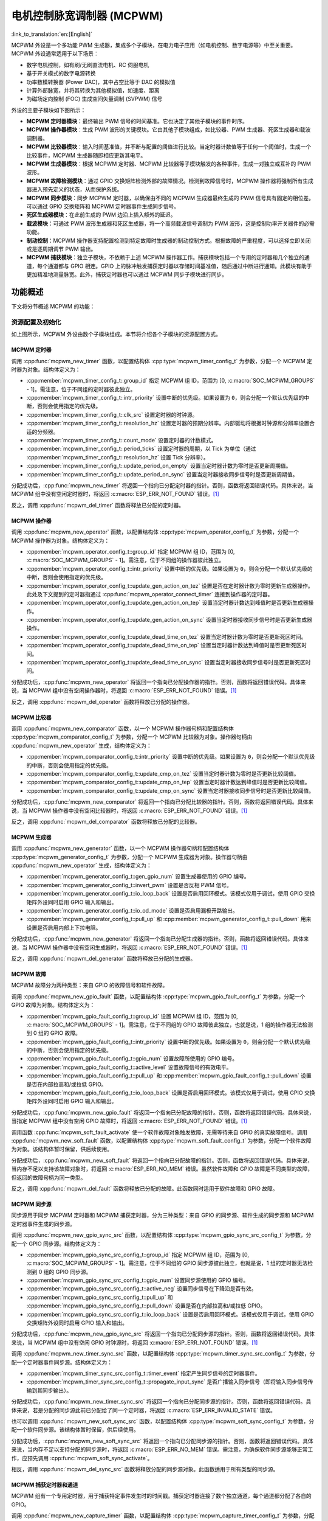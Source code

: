 电机控制脉宽调制器 (MCPWM)
===========================================

:link_to_translation:`en:[English]`


MCPWM 外设是一个多功能 PWM 生成器，集成多个子模块，在电力电子应用（如电机控制、数字电源等）中至关重要。MCPWM 外设通常适用于以下场景：

- 数字电机控制，如有刷/无刷直流电机、RC 伺服电机
- 基于开关模式的数字电源转换
- 功率数模转换器 (Power DAC)，其中占空比等于 DAC 的模拟值
- 计算外部脉宽，并将其转换为其他模拟值，如速度、距离
- 为磁场定向控制 (FOC) 生成空间矢量调制 (SVPWM) 信号

外设的主要子模块如下图所示：

.. blockdiag:: /../_static/diagrams/mcpwm/mcpwm_overview.diag
    :caption: MCPWM 概述
    :align: center

- **MCPWM 定时器模块**：最终输出 PWM 信号的时间基准。它也决定了其他子模块的事件时序。
- **MCPWM 操作器模块**：生成 PWM 波形的关键模块。它由其他子模块组成，如比较器、PWM 生成器、死区生成器和载波调制器。
- **MCPWM 比较器模块**：输入时间基准值，并不断与配置的阈值进行比较。当定时器计数值等于任何一个阈值时，生成一个比较事件，MCPWM 生成器随即相应更新其电平。
- **MCPWM 生成器模块**：根据 MCPWM 定时器、MCPWM 比较器等子模块触发的各种事件，生成一对独立或互补的 PWM 波形。
- **MCPWM 故障检测模块**：通过 GPIO 交换矩阵检测外部的故障情况。检测到故障信号时，MCPWM 操作器将强制所有生成器进入预先定义的状态，从而保护系统。
- **MCPWM 同步模块**：同步 MCPWM 定时器，以确保由不同的 MCPWM 生成器最终生成的 PWM 信号具有固定的相位差。可以通过 GPIO 交换矩阵和 MCPWM 定时器事件生成同步信号。
- **死区生成器模块**：在此前生成的 PWM 边沿上插入额外的延迟。
- **载波模块**：可通过 PWM 波形生成器和死区生成器，将一个高频载波信号调制为 PWM 波形，这是控制功率开关器件的必需功能。
- **制动控制**：MCPWM 操作器支持配置检测到特定故障时生成器的制动控制方式。根据故障的严重程度，可以选择立即关闭或是逐周期调节 PWM 输出。
- **MCPWM 捕获模块**：独立子模块，不依赖于上述 MCPWM 操作器工作。捕获模块包括一个专用的定时器和几个独立的通道，每个通道都与 GPIO 相连。GPIO 上的脉冲触发捕获定时器以存储时间基准值，随后通过中断进行通知。此模块有助于更加精准地测量脉宽。此外，捕获定时器也可以通过 MCPWM 同步子模块进行同步。

功能概述
-------------------

下文将分节概述 MCPWM 的功能：

.. list::

    - :ref:`mcpwm-resource-allocation-and-initialization` - 介绍各类 MCPWM 模块的分配，如定时器、操作器、比较器、生成器等。随后介绍的 IO 设置和控制功能也将围绕这些模块进行。
    - :ref:`mcpwm-timer-operations-and-events` - 介绍 MCPWM 定时器支持的控制功能和事件回调。
    - :ref:`mcpwm-comparator-operations-and-events` - 介绍 MCPWM 比较器支持的控制功能和事件回调。
    - :ref:`mcpwm-generator-actions-on-events` - 介绍如何针对 MCPWM 定时器和比较器生成的特定事件，设置 MCPWM 生成器的相应执行操作。
    - :ref:`mcpwm-classical-pwm-waveforms-and-generator-configurations` - 介绍一些经典 PWM 波形的生成器配置。
    - :ref:`mcpwm-dead-time` - 介绍如何设置 MCPWM 生成器的死区时间。
    - :ref:`mcpwm-classical-pwm-waveforms-and-dead-time-configurations` - 介绍一些经典 PWM 波形的死区配置。
    - :ref:`mcpwm-carrier-modulation` - 介绍如何在最终输出的 PWM 波形上调制高频载波。
    - :ref:`mcpwm-faults-and-brake-actions` - 介绍如何为 MCPWM 操作器配置特定故障事件下的制动操作。
    - :ref:`mcpwm-generator-force-actions` - 介绍如何强制异步控制生成器的输出水平。
    - :ref:`mcpwm-synchronization` - 介绍如何同步 MCPWM 定时器，并确保生成的最终输出 PWM 信号具有固定的相位差。
    - :ref:`mcpwm-capture` - 介绍如何使用 MCPWM 捕获模块测量信号脉宽。
    :SOC_MCPWM_SUPPORT_ETM: - :ref:`mcpwm-etm-event-and-task` - MCPWM 提供了哪些事件和任务可以连接到 ETM 通道上。
    - :ref:`mcpwm-power-management` - 介绍不同的时钟源对功耗的影响。
    - :ref:`mcpwm-iram-safe` - 介绍如何协调 RMT 中断与禁用缓存。
    - :ref:`mcpwm-thread-safety` - 列出了由驱动程序认证为线程安全的 API。
    - :ref:`mcpwm-kconfig-options` - 列出了针对驱动的数个 Kconfig 支持选项。

.. _mcpwm-resource-allocation-and-initialization:

资源配置及初始化
^^^^^^^^^^^^^^^^^^^^^^^^^^^^^^^^^^^^^^

如上图所示，MCPWM 外设由数个子模块组成。本节将介绍各个子模块的资源配置方式。

MCPWM 定时器
~~~~~~~~~~~~~~~

调用 :cpp:func:`mcpwm_new_timer` 函数，以配置结构体 :cpp:type:`mcpwm_timer_config_t` 为参数，分配一个 MCPWM 定时器为对象。结构体定义为：

- :cpp:member:`mcpwm_timer_config_t::group_id` 指定 MCPWM 组 ID，范围为 [0, :c:macro:`SOC_MCPWM_GROUPS` - 1]。需注意，位于不同组的定时器彼此独立。
- :cpp:member:`mcpwm_timer_config_t::intr_priority` 设置中断的优先级。如果设置为 ``0``，则会分配一个默认优先级的中断，否则会使用指定的优先级。
- :cpp:member:`mcpwm_timer_config_t::clk_src` 设置定时器的时钟源。
- :cpp:member:`mcpwm_timer_config_t::resolution_hz` 设置定时器的预期分辨率。内部驱动将根据时钟源和分辨率设置合适的分频器。
- :cpp:member:`mcpwm_timer_config_t::count_mode` 设置定时器的计数模式。
- :cpp:member:`mcpwm_timer_config_t::period_ticks` 设置定时器的周期，以 Tick 为单位（通过 :cpp:member:`mcpwm_timer_config_t::resolution_hz` 设置 Tick 分辨率）。
- :cpp:member:`mcpwm_timer_config_t::update_period_on_empty` 设置当定时器计数为零时是否更新周期值。
- :cpp:member:`mcpwm_timer_config_t::update_period_on_sync` 设置当定时器接收同步信号时是否更新周期值。

分配成功后，:cpp:func:`mcpwm_new_timer` 将返回一个指向已分配定时器的指针。否则，函数将返回错误代码。具体来说，当 MCPWM 组中没有空闲定时器时，将返回 :c:macro:`ESP_ERR_NOT_FOUND` 错误。[1]_

反之，调用 :cpp:func:`mcpwm_del_timer` 函数将释放已分配的定时器。

MCPWM 操作器
~~~~~~~~~~~~~~~

调用 :cpp:func:`mcpwm_new_operator` 函数，以配置结构体 :cpp:type:`mcpwm_operator_config_t` 为参数，分配一个 MCPWM 操作器为对象。结构体定义为：

- :cpp:member:`mcpwm_operator_config_t::group_id` 指定 MCPWM 组 ID，范围为 [0, :c:macro:`SOC_MCPWM_GROUPS` - 1]。需注意，位于不同组的操作器彼此独立。
- :cpp:member:`mcpwm_operator_config_t::intr_priority` 设置中断的优先级。如果设置为 ``0``，则会分配一个默认优先级的中断，否则会使用指定的优先级。
- :cpp:member:`mcpwm_operator_config_t::update_gen_action_on_tez` 设置是否在定时器计数为零时更新生成器操作。此处及下文提到的定时器指通过 :cpp:func:`mcpwm_operator_connect_timer` 连接到操作器的定时器。
- :cpp:member:`mcpwm_operator_config_t::update_gen_action_on_tep` 设置当定时器计数达到峰值时是否更新生成器操作。
- :cpp:member:`mcpwm_operator_config_t::update_gen_action_on_sync` 设置当定时器接收同步信号时是否更新生成器操作。
- :cpp:member:`mcpwm_operator_config_t::update_dead_time_on_tez` 设置当定时器计数为零时是否更新死区时间。
- :cpp:member:`mcpwm_operator_config_t::update_dead_time_on_tep` 设置当定时器计数达到峰值时是否更新死区时间。
- :cpp:member:`mcpwm_operator_config_t::update_dead_time_on_sync` 设置当定时器接收同步信号时是否更新死区时间。

分配成功后，:cpp:func:`mcpwm_new_operator` 将返回一个指向已分配操作器的指针。否则，函数将返回错误代码。具体来说，当 MCPWM 组中没有空闲操作器时，将返回 :c:macro:`ESP_ERR_NOT_FOUND` 错误。[1]_

反之，调用 :cpp:func:`mcpwm_del_operator` 函数将释放已分配的操作器。

MCPWM 比较器
~~~~~~~~~~~~~~~~~

调用 :cpp:func:`mcpwm_new_comparator` 函数，以一个 MCPWM 操作器句柄和配置结构体 :cpp:type:`mcpwm_comparator_config_t` 为参数，分配一个 MCPWM 比较器为对象。操作器句柄由 :cpp:func:`mcpwm_new_operator` 生成，结构体定义为：

- :cpp:member:`mcpwm_comparator_config_t::intr_priority` 设置中断的优先级。如果设置为 ``0``，则会分配一个默认优先级的中断，否则会使用指定的优先级。
- :cpp:member:`mcpwm_comparator_config_t::update_cmp_on_tez` 设置当定时器计数为零时是否更新比较阈值。
- :cpp:member:`mcpwm_comparator_config_t::update_cmp_on_tep` 设置当定时器计数达到峰值时是否更新比较阈值。
- :cpp:member:`mcpwm_comparator_config_t::update_cmp_on_sync` 设置当定时器接收同步信号时是否更新比较阈值。

分配成功后，:cpp:func:`mcpwm_new_comparator` 将返回一个指向已分配比较器的指针。否则，函数将返回错误代码。具体来说，当 MCPWM 操作器中没有空闲比较器时，将返回 :c:macro:`ESP_ERR_NOT_FOUND` 错误。[1]_

反之，调用 :cpp:func:`mcpwm_del_comparator` 函数将释放已分配的比较器。

.. only:: SOC_MCPWM_SUPPORT_EVENT_COMPARATOR

    MCPWM 中还有另外一种比较器 —— “事件比较器”，它不能直接控制 PWM 的输出，只能用来产生 EMT 子系统中使用到的事件。事件比较器能够设置的阈值也是可配的。调用 :cpp:func:`mcpwm_new_event_comparator` 函数可以申请一个事件比较器，该函数返回的句柄类型和 :cpp:func:`mcpwm_new_comparator` 函数一样，但是需要的配置结构体是不同的。事件比较器的配置位于 :cpp:type:`mcpwm_event_comparator_config_t`。更多相关内容请参阅 :ref:`mcpwm-etm-event-and-task`。

MCPWM 生成器
~~~~~~~~~~~~~~~~

调用 :cpp:func:`mcpwm_new_generator` 函数，以一个 MCPWM 操作器句柄和配置结构体 :cpp:type:`mcpwm_generator_config_t` 为参数，分配一个 MCPWM 生成器为对象。操作器句柄由 :cpp:func:`mcpwm_new_operator` 生成，结构体定义为：

- :cpp:member:`mcpwm_generator_config_t::gen_gpio_num` 设置生成器使用的 GPIO 编号。
- :cpp:member:`mcpwm_generator_config_t::invert_pwm` 设置是否反相 PWM 信号。
- :cpp:member:`mcpwm_generator_config_t::io_loop_back` 设置是否启用回环模式。该模式仅用于调试，使用 GPIO 交换矩阵外设同时启用 GPIO 输入和输出。
- :cpp:member:`mcpwm_generator_config_t::io_od_mode` 设置是否启用漏极开路输出。
- :cpp:member:`mcpwm_generator_config_t::pull_up` 和 :cpp:member:`mcpwm_generator_config_t::pull_down` 用来设置是否启用内部上下拉电阻。

分配成功后，:cpp:func:`mcpwm_new_generator` 将返回一个指向已分配生成器的指针。否则，函数将返回错误代码。具体来说，当 MCPWM 操作器中没有空闲生成器时，将返回 :c:macro:`ESP_ERR_NOT_FOUND` 错误。[1]_

反之，调用 :cpp:func:`mcpwm_del_generator` 函数将释放已分配的生成器。

MCPWM 故障
~~~~~~~~~~~~

MCPWM 故障分为两种类型：来自 GPIO 的故障信号和软件故障。

调用 :cpp:func:`mcpwm_new_gpio_fault` 函数，以配置结构体 :cpp:type:`mcpwm_gpio_fault_config_t` 为参数，分配一个 GPIO 故障为对象。结构体定义为：

- :cpp:member:`mcpwm_gpio_fault_config_t::group_id` 设置 MCPWM 组 ID，范围为 [0, :c:macro:`SOC_MCPWM_GROUPS` - 1]。需注意，位于不同组的 GPIO 故障彼此独立，也就是说，1 组的操作器无法检测到 0 组的 GPIO 故障。
- :cpp:member:`mcpwm_gpio_fault_config_t::intr_priority` 设置中断的优先级。如果设置为 ``0``，则会分配一个默认优先级的中断，否则会使用指定的优先级。
- :cpp:member:`mcpwm_gpio_fault_config_t::gpio_num` 设置故障所使用的 GPIO 编号。
- :cpp:member:`mcpwm_gpio_fault_config_t::active_level` 设置故障信号的有效电平。
- :cpp:member:`mcpwm_gpio_fault_config_t::pull_up` 和 :cpp:member:`mcpwm_gpio_fault_config_t::pull_down` 设置是否在内部拉高和/或拉低 GPIO。
- :cpp:member:`mcpwm_gpio_fault_config_t::io_loop_back` 设置是否启用回环模式。该模式仅用于调试，使用 GPIO 交换矩阵外设同时启用 GPIO 输入和输出。

分配成功后，:cpp:func:`mcpwm_new_gpio_fault` 将返回一个指向已分配故障的指针。否则，函数将返回错误代码。具体来说，当指定 MCPWM 组中没有空闲 GPIO 故障时，将返回 :c:macro:`ESP_ERR_NOT_FOUND` 错误。[1]_

调用函数 :cpp:func:`mcpwm_soft_fault_activate` 使一个软件故障对象触发故障，无需等待来自 GPIO 的真实故障信号。调用 :cpp:func:`mcpwm_new_soft_fault` 函数，以配置结构体 :cpp:type:`mcpwm_soft_fault_config_t` 为参数，分配一个软件故障为对象。该结构体暂时保留，供后续使用。

分配成功后，:cpp:func:`mcpwm_new_soft_fault` 将返回一个指向已分配故障的指针。否则，函数将返回错误代码。具体来说，当内存不足以支持该故障对象时，将返回 :c:macro:`ESP_ERR_NO_MEM` 错误。虽然软件故障和 GPIO 故障是不同类型的故障，但返回的故障句柄为同一类型。

反之，调用 :cpp:func:`mcpwm_del_fault` 函数将释放已分配的故障。此函数同时适用于软件故障和 GPIO 故障。

MCPWM 同步源
~~~~~~~~~~~~~~~~~~

同步源用于同步 MCPWM 定时器和 MCPWM 捕获定时器，分为三种类型：来自 GPIO 的同步源、软件生成的同步源和 MCPWM 定时器事件生成的同步源。

调用 :cpp:func:`mcpwm_new_gpio_sync_src` 函数，以配置结构体 :cpp:type:`mcpwm_gpio_sync_src_config_t` 为参数，分配一个 GPIO 同步源。结构体定义为：

- :cpp:member:`mcpwm_gpio_sync_src_config_t::group_id` 指定 MCPWM 组 ID，范围为 [0, :c:macro:`SOC_MCPWM_GROUPS` - 1]。需注意，位于不同组的 GPIO 同步源彼此独立，也就是说，1 组的定时器无法检测到 0 组的 GPIO 同步源。
- :cpp:member:`mcpwm_gpio_sync_src_config_t::gpio_num` 设置同步源使用的 GPIO 编号。
- :cpp:member:`mcpwm_gpio_sync_src_config_t::active_neg` 设置同步信号在下降沿是否有效。
- :cpp:member:`mcpwm_gpio_sync_src_config_t::pull_up` 和 :cpp:member:`mcpwm_gpio_sync_src_config_t::pull_down` 设置是否在内部拉高和/或拉低 GPIO。
- :cpp:member:`mcpwm_gpio_sync_src_config_t::io_loop_back` 设置是否启用回环模式。该模式仅用于调试，使用 GPIO 交换矩阵外设同时启用 GPIO 输入和输出。

分配成功后，:cpp:func:`mcpwm_new_gpio_sync_src` 将返回一个指向已分配同步源的指针。否则，函数将返回错误代码。具体来说，当 MCPWM 组中没有空闲 GPIO 时钟源时，将返回 :c:macro:`ESP_ERR_NOT_FOUND` 错误。[1]_

调用 :cpp:func:`mcpwm_new_timer_sync_src` 函数，以配置结构体 :cpp:type:`mcpwm_timer_sync_src_config_t` 为参数，分配一个定时器事件同步源。结构体定义为：

- :cpp:member:`mcpwm_timer_sync_src_config_t::timer_event` 指定产生同步信号的定时器事件。
- :cpp:member:`mcpwm_timer_sync_src_config_t::propagate_input_sync` 是否广播输入同步信号（即将输入同步信号传输到其同步输出）。

分配成功后，:cpp:func:`mcpwm_new_timer_sync_src` 将返回一个指向已分配同步源的指针。否则，函数将返回错误代码。具体来说，若是分配的同步源此前已分配给了同一个定时器，将返回 :c:macro:`ESP_ERR_INVALID_STATE` 错误。

也可以调用 :cpp:func:`mcpwm_new_soft_sync_src` 函数，以配置结构体 :cpp:type:`mcpwm_soft_sync_config_t` 为参数，分配一个软件同步源。该结构体暂时保留，供后续使用。

分配成功后，:cpp:func:`mcpwm_new_soft_sync_src` 将返回一个指向已分配同步源的指针。否则，函数将返回错误代码。具体来说，当内存不足以支持分配的同步源时，将返回 :c:macro:`ESP_ERR_NO_MEM` 错误。需注意，为确保软件同步源能够正常工作，应预先调用 :cpp:func:`mcpwm_soft_sync_activate`。

相反，调用 :cpp:func:`mcpwm_del_sync_src` 函数将释放分配的同步源对象。此函数适用于所有类型的同步源。

MCPWM 捕获定时器和通道
~~~~~~~~~~~~~~~~~~~~~~~~~~~~~~~~

MCPWM 组有一个专用定时器，用于捕获特定事件发生时的时间戳。捕获定时器连接了数个独立通道，每个通道都分配了各自的 GPIO。

调用 :cpp:func:`mcpwm_new_capture_timer` 函数，以配置结构体 :cpp:type:`mcpwm_capture_timer_config_t` 为参数，分配一个捕获定时器。结构体定义为：

- :cpp:member:`mcpwm_capture_timer_config_t::group_id` 设置 MCPWM 组 ID，范围为 [0, :c:macro:`SOC_MCPWM_GROUPS` - 1]。
- :cpp:member:`mcpwm_capture_timer_config_t::clk_src` 设置捕获定时器的时钟源。
- :cpp:member:`mcpwm_capture_timer_config_t::resolution_hz` 设置捕获定时器的预期分辨率。内部驱动将根据时钟源和分辨率设置合适的分频器。设置为 ``0`` 时，驱动会自己选取一个适当的分辨率，后续你可以通过 :cpp:func:`mcpwm_capture_timer_get_resolution` 查看当前定时器的分辨率。

.. only:: not SOC_MCPWM_CAPTURE_CLK_FROM_GROUP

    .. note::

        在 {IDF_TARGET_NAME} 中，:cpp:member:`mcpwm_capture_timer_config_t::resolution_hz` 参数无效，捕获定时器的分辨率始终等于 :cpp:enumerator:`MCPWM_CAPTURE_CLK_SRC_APB`。

分配成功后，:cpp:func:`mcpwm_new_capture_timer` 将返回一个指向已分配捕获定时器的指针。否则，函数将返回错误代码。具体来说，当 MCPWM 组中没有空闲捕获定时器时，将返回 :c:macro:`ESP_ERR_NOT_FOUND` 错误。[1]_

接下来，可以调用 :cpp:func:`mcpwm_new_capture_channel` 函数，以一个捕获定时器句柄和配置结构体 :cpp:type:`mcpwm_capture_channel_config_t` 为参数，分配一个捕获通道。结构体定义为：

- :cpp:member:`mcpwm_capture_channel_config_t::intr_priority` 设置中断的优先级。如果设置为 ``0``，则会分配一个默认优先级的中断，否则会使用指定的优先级。
- :cpp:member:`mcpwm_capture_channel_config_t::gpio_num` 设置捕获通道使用的 GPIO 编号。
- :cpp:member:`mcpwm_capture_channel_config_t::prescale` 设置输入信号的预分频器。
- :cpp:member:`mcpwm_capture_channel_config_t::pos_edge` 和 :cpp:member:`mcpwm_capture_channel_config_t::neg_edge` 设置是否在输入信号的上升沿和/或下降沿捕获时间戳。
- :cpp:member:`mcpwm_capture_channel_config_t::pull_up` 和 :cpp:member:`mcpwm_capture_channel_config_t::pull_down` 设置是否在内部拉高和/或拉低 GPIO。
- :cpp:member:`mcpwm_capture_channel_config_t::invert_cap_signal` 设置是否取反捕获信号。
- :cpp:member:`mcpwm_capture_channel_config_t::io_loop_back` 设置是否启用回环模式。该模式仅用于调试，使用 GPIO 交换矩阵外设同时启用 GPIO 输入和输出。

分配成功后，:cpp:func:`mcpwm_new_capture_channel` 将返回一个指向已分配捕获通道的指针。否则，函数将返回错误代码。具体来说，当捕获定时器中没有空闲捕获通道时，将返回 :c:macro:`ESP_ERR_NOT_FOUND` 错误。

反之，调用 :cpp:func:`mcpwm_del_capture_channel` 和 :cpp:func:`mcpwm_del_capture_timer` 将释放已分配的捕获通道和定时器。

MCPWM 中断优先级
~~~~~~~~~~~~~~~~~~~~~~~~

MCPWM 允许为 定时器、操作器、比较器、故障以及捕获事件分别配置中断，中断优先级由各自的 ``config_t::intr_priority`` 决定。且同一个 MCPWM 组中的事件共享同一个中断源。注册多个中断事件时，中断优先级需要保持一致。

.. note::

    MCPWM 组注册多个中断事件时，驱动将以第一个事件的中断优先级作为 MCPWM 组的中断优先级。


.. _mcpwm-timer-operations-and-events:

定时器操作和事件
^^^^^^^^^^^^^^^^^^^^^^^^^^^

注册定时器事件回调
~~~~~~~~~~~~~~~~~~~~~~~~

MCPWM 定时器运行时会生成不同的事件。若有函数需在特定事件发生时调用，则应预先调用 :cpp:func:`mcpwm_timer_register_event_callbacks`，将所需函数挂载至中断服务程序 (ISR) 中。驱动中定时器回调函数原型声明为 :cpp:type:`mcpwm_timer_event_cb_t`，其所支持的事件回调类型则列在 :cpp:type:`mcpwm_timer_event_callbacks_t` 中：

- :cpp:member:`mcpwm_timer_event_callbacks_t::on_full` 设置定时器计数达到峰值时的回调函数。
- :cpp:member:`mcpwm_timer_event_callbacks_t::on_empty` 设置定时器计数为零时的回调函数。
- :cpp:member:`mcpwm_timer_event_callbacks_t::on_stop` 设置定时器停止时的回调函数。

由于上述回调函数是在 ISR 中调用的，因此，这些函数 **不应** 涉及 block 操作。可以检查调用 API 的后缀，确保在函数中只调用了后缀为 ``ISR`` 的 FreeRTOS API。

函数 :cpp:func:`mcpwm_timer_register_event_callbacks` 中的 ``user_data`` 参数用于保存用户上下文，将直接传递至各个回调函数。

此函数会在不启用 MCPWM 定时器的情况下延迟安装其中断服务。因此，需在调用 :cpp:func:`mcpwm_timer_enable` 函数前调用该函数，否则将返回 :c:macro:`ESP_ERR_INVALID_STATE` 错误。更多信息请参见 `启用和禁用定时器`_。

启用和禁用定时器
~~~~~~~~~~~~~~~~~~~~~~~~

在对定时器进行 IO 控制前，需要预先调用 :cpp:func:`mcpwm_timer_enable` 函数启用定时器。这个函数将：

* 将定时器的状态从 **init** 切换到 **enable**。
* 若中断服务此前已通过 :cpp:func:`mcpwm_timer_register_event_callbacks` 函数延迟安装，则启用中断服务。
* 若选择了特定时钟源（例如 PLL_160M 时钟），则获取相应的电源管理锁。更多信息请参见 :ref:`mcpwm-power-management`。

反之，调用 :cpp:func:`mcpwm_timer_disable` 会将定时器切换回 **init** 状态、禁用中断服务并释放电源管理锁。

启动和停止定时器
~~~~~~~~~~~~~~~~~~~~

通过基本的 IO 控制，即可启动和停止定时器。使用不同的 :cpp:type:`mcpwm_timer_start_stop_cmd_t` 命令调用 :cpp:func:`mcpwm_timer_start_stop` 便可立即启动定时器，或在发生特定事件时停止定时器。此外，还可以通过配置，让定时器仅计数一轮。也就是说，在计数达到峰值或零后，定时器自行停止。

连接定时器和操作器
~~~~~~~~~~~~~~~~~~~~~~~~~~~

调用 :cpp:func:`mcpwm_operator_connect_timer` 函数，连接分配的 MCPWM 定时器和 MCPWM 操作器。连接后，操作器即可将定时器作为时基，生成所需的 PWM 波形。需注意，MCPWM 定时器和操作器必须位于同一个组中。否则，将返回 :c:macro:`ESP_ERR_INVALID_ARG` 错误。


.. _mcpwm-comparator-operations-and-events:

比较器操作和事件
^^^^^^^^^^^^^^^^^^^^^^^^^^^^^^^^

注册比较器事件回调
~~~~~~~~~~~~~~~~~~~~~~~~

MCPWM 比较器可以在定时器计数器等于比较值时发送通知。若有函数需在比较事件发生时调用，则应预先调用 :cpp:func:`mcpwm_comparator_register_event_callbacks`，将所需函数挂载至中断服务程序 (ISR) 中。驱动中比较器回调函数原型声明为 :cpp:type:`mcpwm_compare_event_cb_t`，其所支持的事件回调类型则列在 :cpp:type:`mcpwm_comparator_event_callbacks_t` 中：

- :cpp:member:`mcpwm_comparator_event_callbacks_t::on_reach` 设置当定时器计数器等于比较值时的比较器回调函数。

回调函数会提供类型为 :cpp:type:`mcpwm_compare_event_data_t` 的事件特定数据。由于上述回调函数是在 ISR 中调用的，因此，这些函数 **不应** 涉及 block 操作。可以检查调用 API 的后缀，确保在函数中只调用了后缀为 ``ISR`` 的 FreeRTOS API。

函数 :cpp:func:`mcpwm_comparator_register_event_callbacks` 中的 ``user_data`` 参数用于保存用户上下文，将直接传递至各个回调函数。

此函数会延迟安装 MCPWM 比较器的中断服务。中断服务只能通过 :cpp:type:`mcpwm_del_comparator` 移除。

.. only:: SOC_MCPWM_SUPPORT_EVENT_COMPARATOR

    .. note::

        对于事件比较器，你无法通过该函数来注册回调函数，因为事件比较器触发产生任何中断事件。

设置比较值
~~~~~~~~~~~~~~~~~

运行 MCPWM 比较器时，可以调用 :cpp:func:`mcpwm_comparator_set_compare_value` 设置比较值。需注意以下几点：

- 重新设置的比较值可能不会立即生效。比较值的更新时间通过 :cpp:member:`mcpwm_comparator_config_t::update_cmp_on_tez` 或 :cpp:member:`mcpwm_comparator_config_t::update_cmp_on_tep` 或 :cpp:member:`mcpwm_comparator_config_t::update_cmp_on_sync` 配置。
- 请确保已经预先调用 :cpp:func:`mcpwm_operator_connect_timer` 将操作器连接至 MCPWM 定时器。否则，将返回 :c:macro:`ESP_ERR_INVALID_STATE` 错误。
- 比较值不应超过定时器的计数峰值。否则，将无法触发比较事件。


.. _mcpwm-generator-actions-on-events:

生成器对事件执行的操作
^^^^^^^^^^^^^^^^^^^^^^^^^^^

设置生成器对定时器事件执行的操作
~~~~~~~~~~~~~~~~~~~~~~~~~~~~~~~~~~~

调用 :cpp:func:`mcpwm_generator_set_actions_on_timer_event` 并辅以若干操作配置，可以针对不同的定时器事件，为生成器设置不同的操作。操作配置定义在 :cpp:type:`mcpwm_gen_timer_event_action_t` 中：

- :cpp:member:`mcpwm_gen_timer_event_action_t::direction` 指定定时器计数方向，可以调用 :cpp:type:`mcpwm_timer_direction_t` 查看支持的方向。
- :cpp:member:`mcpwm_gen_timer_event_action_t::event` 指定定时器事件，可以调用 :cpp:type:`mcpwm_timer_event_t` 查看支持的定时器事件。
- :cpp:member:`mcpwm_gen_timer_event_action_t::action` 指定随即进行的生成器操作，可以调用 :cpp:type:`mcpwm_generator_action_t` 查看支持的操作。

可借助辅助宏 :c:macro:`MCPWM_GEN_TIMER_EVENT_ACTION` 构建定时器事件操作条目。

需注意，:cpp:func:`mcpwm_generator_set_actions_on_timer_event` 的参数列表 **必须** 以 :c:macro:`MCPWM_GEN_TIMER_EVENT_ACTION_END` 结束。

也可以调用 :cpp:func:`mcpwm_generator_set_action_on_timer_event` 逐一设置定时器操作，无需涉及变量参数。

设置生成器对比较器事件执行的操作
~~~~~~~~~~~~~~~~~~~~~~~~~~~~~~~~~~~~~

调用 :cpp:func:`mcpwm_generator_set_actions_on_compare_event` 并辅以若干操作配置，可以针对不同的比较器事件，为生成器设置不同的操作。操作配置定义在 :cpp:type:`mcpwm_gen_compare_event_action_t` 中：

- :cpp:member:`mcpwm_gen_compare_event_action_t::direction` 指定定时器计数方向，可以调用 :cpp:type:`mcpwm_timer_direction_t` 查看支持的方向。
- :cpp:member:`mcpwm_gen_compare_event_action_t::comparator` 指定比较器句柄。有关分配比较器的方法，请参见 `MCPWM 比较器`_。
- :cpp:member:`mcpwm_gen_compare_event_action_t::action` 指定随即进行的生成器操作，可以调用 :cpp:type:`mcpwm_generator_action_t` 查看支持的操作。

可借助辅助宏 :c:macro:`MCPWM_GEN_COMPARE_EVENT_ACTION` 构建比较事件操作条目。

需注意，:cpp:func:`mcpwm_generator_set_actions_on_compare_event` 的参数列表 **必须** 以 :c:macro:`MCPWM_GEN_COMPARE_EVENT_ACTION_END` 结束。

也可以调用 :cpp:func:`mcpwm_generator_set_action_on_compare_event` 逐一设置比较器操作，无需涉及变量参数。

设置生成器对故障事件执行的操作
~~~~~~~~~~~~~~~~~~~~~~~~~~~~~~~~~~~

调用 :cpp:func:`mcpwm_generator_set_action_on_fault_event` 并辅以操作配置，可以针对故障事件，为生成器设置操作。操作配置定义在 :cpp:type:`mcpwm_gen_fault_event_action_t` 中：

- :cpp:member:`mcpwm_gen_fault_event_action_t::direction` 指定定时器计数方向，可以调用 :cpp:type:`mcpwm_timer_direction_t` 查看支持的方向。
- :cpp:member:`mcpwm_gen_fault_event_action_t::fault` 指定用于触发器的故障。有关分配故障的方法，请参见 `MCPWM 故障`_。
- :cpp:member:`mcpwm_gen_fault_event_action_t::action` 指定随即进行的生成器操作，可以调用 :cpp:type:`mcpwm_generator_action_t` 查看支持的操作。

当生成器所属的操作器中没有空闲触发器时，将返回 :c:macro:`ESP_ERR_NOT_FOUND` 错误。[1]_

触发器支持的故障仅为 GPIO 故障，当传入故障不为 GPIO 故障时，将返回 :c:macro:`ESP_ERR_NOT_SUPPORTED` 错误。

可借助辅助宏 :c:macro:`MCPWM_GEN_FAULT_EVENT_ACTION` 构建触发事件操作条目。

需注意，故障事件没有类似 :cpp:func:`mcpwm_generator_set_actions_on_fault_event` 这样的可变参数函数。

设置生成器对同步事件执行的操作
~~~~~~~~~~~~~~~~~~~~~~~~~~~~~~~~~~

调用 :cpp:func:`mcpwm_generator_set_action_on_sync_event` 并辅以操作配置，可以针对同步事件，为生成器设置操作。操作配置定义在 :cpp:type:`mcpwm_gen_sync_event_action_t` 中：

- :cpp:member:`mcpwm_gen_sync_event_action_t::direction` 指定定时器计数方向，可以调用 :cpp:type:`mcpwm_timer_direction_t` 查看支持的方向。
- :cpp:member:`mcpwm_gen_sync_event_action_t::sync` 指定用于触发器的同步源。有关分配同步源的方法，请参见 `MCPWM 同步源`_。
- :cpp:member:`mcpwm_gen_sync_event_action_t::action` 指定随即进行的生成器操作，可以调用 :cpp:type:`mcpwm_generator_action_t` 查看支持的操作。

当生成器所属的操作器中没有空闲触发器时，将返回 :c:macro:`ESP_ERR_NOT_FOUND` 错误。[1]_

无论同步为何种类型，触发器仅支持一种同步操作，如果多次设置同步操作，将返回 :c:macro:`ESP_ERR_INVALID_STATE` 错误。

可借助辅助宏 :c:macro:`MCPWM_GEN_SYNC_EVENT_ACTION` 构建触发事件操作条目。

需注意，同步事件没有类似 :cpp:func:`mcpwm_generator_set_actions_on_sync_event` 这样的可变参数函数。


.. _mcpwm-classical-pwm-waveforms-and-generator-configurations:

经典 PWM 波形的生成器配置
^^^^^^^^^^^^^^^^^^^^^^^^^^^^^^^^^^^^^^^^^^^^^^^^^^^^

本节提供了一些生成器支持生成的经典 PWM 波形，同时提供用于生成这些波形的代码片段。总的来说：

- 生成波形为 **对称波形** 还是 **不对称波形** 取决于 MCPWM 定时器的计数模式。
- 波形对的 **激活电平** 取决于占空比较小的 PWM 波形的电平。
- PWM 波形的周期取决于定时器的周期和计数模式。
- PWM 波形的占空比取决于生成器的各种操作配置组合。

单边不对称波形 - 高电平
~~~~~~~~~~~~~~~~~~~~~~~~~~~~~~~~~~~~

.. wavedrom:: /../_static/diagrams/mcpwm/single_edge_asym_active_high.json

.. code:: c

    static void gen_action_config(mcpwm_gen_handle_t gena, mcpwm_gen_handle_t genb, mcpwm_cmpr_handle_t cmpa, mcpwm_cmpr_handle_t cmpb)
    {
        ESP_ERROR_CHECK(mcpwm_generator_set_action_on_timer_event(gena,
                        MCPWM_GEN_TIMER_EVENT_ACTION(MCPWM_TIMER_DIRECTION_UP, MCPWM_TIMER_EVENT_EMPTY, MCPWM_GEN_ACTION_HIGH)));
        ESP_ERROR_CHECK(mcpwm_generator_set_action_on_compare_event(gena,
                        MCPWM_GEN_COMPARE_EVENT_ACTION(MCPWM_TIMER_DIRECTION_UP, cmpa, MCPWM_GEN_ACTION_LOW)));
        ESP_ERROR_CHECK(mcpwm_generator_set_action_on_timer_event(genb,
                        MCPWM_GEN_TIMER_EVENT_ACTION(MCPWM_TIMER_DIRECTION_UP, MCPWM_TIMER_EVENT_EMPTY, MCPWM_GEN_ACTION_HIGH)));
        ESP_ERROR_CHECK(mcpwm_generator_set_action_on_compare_event(genb,
                        MCPWM_GEN_COMPARE_EVENT_ACTION(MCPWM_TIMER_DIRECTION_UP, cmpb, MCPWM_GEN_ACTION_LOW)));
    }

单边不对称波形 - 低电平
~~~~~~~~~~~~~~~~~~~~~~~~~~~~~~~~~

.. wavedrom:: /../_static/diagrams/mcpwm/single_edge_asym_active_low.json

.. code:: c

    static void gen_action_config(mcpwm_gen_handle_t gena, mcpwm_gen_handle_t genb, mcpwm_cmpr_handle_t cmpa, mcpwm_cmpr_handle_t cmpb)
    {
        ESP_ERROR_CHECK(mcpwm_generator_set_action_on_timer_event(gena,
                        MCPWM_GEN_TIMER_EVENT_ACTION(MCPWM_TIMER_DIRECTION_UP, MCPWM_TIMER_EVENT_FULL, MCPWM_GEN_ACTION_LOW)));
        ESP_ERROR_CHECK(mcpwm_generator_set_action_on_compare_event(gena,
                        MCPWM_GEN_COMPARE_EVENT_ACTION(MCPWM_TIMER_DIRECTION_UP, cmpa, MCPWM_GEN_ACTION_HIGH)));
        ESP_ERROR_CHECK(mcpwm_generator_set_action_on_timer_event(genb,
                        MCPWM_GEN_TIMER_EVENT_ACTION(MCPWM_TIMER_DIRECTION_UP, MCPWM_TIMER_EVENT_FULL, MCPWM_GEN_ACTION_LOW)));
        ESP_ERROR_CHECK(mcpwm_generator_set_action_on_compare_event(genb,
                        MCPWM_GEN_COMPARE_EVENT_ACTION(MCPWM_TIMER_DIRECTION_UP, cmpb, MCPWM_GEN_ACTION_HIGH)));
    }

脉冲位置不对称波形
~~~~~~~~~~~~~~~~~~~~~~~~~~

.. wavedrom:: /../_static/diagrams/mcpwm/pulse_placement_asym.json

.. code:: c

    static void gen_action_config(mcpwm_gen_handle_t gena, mcpwm_gen_handle_t genb, mcpwm_cmpr_handle_t cmpa, mcpwm_cmpr_handle_t cmpb)
    {
        ESP_ERROR_CHECK(mcpwm_generator_set_actions_on_compare_event(gena,
                        MCPWM_GEN_COMPARE_EVENT_ACTION(MCPWM_TIMER_DIRECTION_UP, cmpa, MCPWM_GEN_ACTION_HIGH),
                        MCPWM_GEN_COMPARE_EVENT_ACTION(MCPWM_TIMER_DIRECTION_UP, cmpb, MCPWM_GEN_ACTION_LOW),
                        MCPWM_GEN_COMPARE_EVENT_ACTION_END()));
        ESP_ERROR_CHECK(mcpwm_generator_set_actions_on_timer_event(genb,
                        MCPWM_GEN_TIMER_EVENT_ACTION(MCPWM_TIMER_DIRECTION_UP, MCPWM_TIMER_EVENT_EMPTY, MCPWM_GEN_ACTION_TOGGLE),
                        MCPWM_GEN_TIMER_EVENT_ACTION_END()));
    }

双沿不对称波形 - 低电平有效
~~~~~~~~~~~~~~~~~~~~~~~~~~~~~~~

.. wavedrom:: /../_static/diagrams/mcpwm/dual_edge_asym_active_low.json

.. code:: c

    static void gen_action_config(mcpwm_gen_handle_t gena, mcpwm_gen_handle_t genb, mcpwm_cmpr_handle_t cmpa, mcpwm_cmpr_handle_t cmpb)
    {
        ESP_ERROR_CHECK(mcpwm_generator_set_actions_on_compare_event(gena,
                        MCPWM_GEN_COMPARE_EVENT_ACTION(MCPWM_TIMER_DIRECTION_UP, cmpa, MCPWM_GEN_ACTION_HIGH),
                        MCPWM_GEN_COMPARE_EVENT_ACTION(MCPWM_TIMER_DIRECTION_DOWN, cmpb, MCPWM_GEN_ACTION_LOW),
                        MCPWM_GEN_COMPARE_EVENT_ACTION_END()));
        ESP_ERROR_CHECK(mcpwm_generator_set_actions_on_timer_event(genb,
                        MCPWM_GEN_TIMER_EVENT_ACTION(MCPWM_TIMER_DIRECTION_UP, MCPWM_TIMER_EVENT_EMPTY, MCPWM_GEN_ACTION_LOW),
                        MCPWM_GEN_TIMER_EVENT_ACTION(MCPWM_TIMER_DIRECTION_DOWN, MCPWM_TIMER_EVENT_FULL, MCPWM_GEN_ACTION_HIGH),
                        MCPWM_GEN_TIMER_EVENT_ACTION_END()));
    }

双沿对称波形 - 低电平有效
~~~~~~~~~~~~~~~~~~~~~~~~~~~~~~

.. wavedrom:: /../_static/diagrams/mcpwm/dual_edge_sym_active_low.json

.. code:: c

    static void gen_action_config(mcpwm_gen_handle_t gena, mcpwm_gen_handle_t genb, mcpwm_cmpr_handle_t cmpa, mcpwm_cmpr_handle_t cmpb)
    {
        ESP_ERROR_CHECK(mcpwm_generator_set_actions_on_compare_event(gena,
                        MCPWM_GEN_COMPARE_EVENT_ACTION(MCPWM_TIMER_DIRECTION_UP, cmpa, MCPWM_GEN_ACTION_HIGH),
                        MCPWM_GEN_COMPARE_EVENT_ACTION(MCPWM_TIMER_DIRECTION_DOWN, cmpa, MCPWM_GEN_ACTION_LOW),
                        MCPWM_GEN_COMPARE_EVENT_ACTION_END()));
        ESP_ERROR_CHECK(mcpwm_generator_set_actions_on_compare_event(genb,
                        MCPWM_GEN_COMPARE_EVENT_ACTION(MCPWM_TIMER_DIRECTION_UP, cmpb, MCPWM_GEN_ACTION_HIGH),
                        MCPWM_GEN_COMPARE_EVENT_ACTION(MCPWM_TIMER_DIRECTION_DOWN, cmpb, MCPWM_GEN_ACTION_LOW),
                        MCPWM_GEN_COMPARE_EVENT_ACTION_END()));
    }

双沿对称波形 - 互补
~~~~~~~~~~~~~~~~~~~~~~~~~~~~~~~~~

.. wavedrom:: /../_static/diagrams/mcpwm/dual_edge_sym_complementary.json

.. code:: c

    static void gen_action_config(mcpwm_gen_handle_t gena, mcpwm_gen_handle_t genb, mcpwm_cmpr_handle_t cmpa, mcpwm_cmpr_handle_t cmpb)
    {
        ESP_ERROR_CHECK(mcpwm_generator_set_actions_on_compare_event(gena,
                        MCPWM_GEN_COMPARE_EVENT_ACTION(MCPWM_TIMER_DIRECTION_UP, cmpa, MCPWM_GEN_ACTION_HIGH),
                        MCPWM_GEN_COMPARE_EVENT_ACTION(MCPWM_TIMER_DIRECTION_DOWN, cmpa, MCPWM_GEN_ACTION_LOW),
                        MCPWM_GEN_COMPARE_EVENT_ACTION_END()));
        ESP_ERROR_CHECK(mcpwm_generator_set_actions_on_compare_event(genb,
                        MCPWM_GEN_COMPARE_EVENT_ACTION(MCPWM_TIMER_DIRECTION_UP, cmpb, MCPWM_GEN_ACTION_LOW),
                        MCPWM_GEN_COMPARE_EVENT_ACTION(MCPWM_TIMER_DIRECTION_DOWN, cmpb, MCPWM_GEN_ACTION_HIGH),
                        MCPWM_GEN_COMPARE_EVENT_ACTION_END()));
    }


.. _mcpwm-dead-time:

死区
^^^^^^^^^

在电力电子学中，常常会用到整流器和逆变器，这就涉及到了整流桥和逆变桥的应用。每个桥臂配有两个功率电子器件，例如 MOSFET、IGBT 等。同一桥臂上的两个 MOSFET 不能同时导通，否则会造成短路。实际应用中，在 PWM 波形显示 MOSFET 开关已关闭后，仍需要一段时间窗口才能完全关闭 MOSFET。因此，需要设置 :ref:`mcpwm-generator-actions-on-events`，在已生成的 PWM 波形上添加额外延迟。

死区驱动器的工作方式与 **装饰器** 类似。在 :cpp:func:`mcpwm_generator_set_dead_time` 函数的参数中，驱动接收主要生成器句柄 (``in_generator``)，并在应用死区后返回一个新的生成器 (``out_generator``)。需注意，如果 ``out_generator`` 和 ``in_generator`` 相同，这表示 PWM 波形中的时间延迟是以“就地”的方式添加的。反之，如果 ``out_generator`` 和 ``in_generator`` 不同，则代表在原 ``in_generator`` 的基础上派生出了一个新的 PWM 波形。

结构体 :cpp:type:`mcpwm_dead_time_config_t` 中列出了死区相关的具体配置：

- :cpp:member:`mcpwm_dead_time_config_t::posedge_delay_ticks` 和 :cpp:member:`mcpwm_dead_time_config_t::negedge_delay_ticks` 设置 PWM 波形上升沿和下降沿上的延迟时间，以 Tick 为单位。若将这两个参数设置为 0，则代表绕过死区模块。死区的 Tick 分辨率与通过 :cpp:func:`mcpwm_operator_connect_timer` 连接操作器的定时器相同。
- :cpp:member:`mcpwm_dead_time_config_t::invert_output` 设置是否在应用死区后取反信号，以控制延迟边沿的极性。

.. warning::

    由于硬件限制，同一种 delay 模块（``posedge delay`` 或者 ``negedge delay``）不能同时被应用在不同的 MCPWM 生成器中。例如，以下配置是无效的：

    .. code:: c

        mcpwm_dead_time_config_t dt_config = {
            .posedge_delay_ticks = 10,
        };
        // 给 generator A 叠加上升沿 delay
        mcpwm_generator_set_dead_time(mcpwm_gen_a, mcpwm_gen_a, &dt_config);
        // NOTE: 下面的操作是无效的，不能将同一种 delay 应用于不同的 generator 上
        mcpwm_generator_set_dead_time(mcpwm_gen_b, mcpwm_gen_b, &dt_config);

    然而，你可以为生成器 A 设置 ``posedge delay``，为生成器 B 设置 ``negedge delay``。另外，也可以为生成器 A 同时设置 ``posedge delay`` 和 ``negedge delay``，而让生成器 B 绕过死区模块。

.. note::

    也可以通过设置 :ref:`mcpwm-generator-actions-on-events` 来生成所需的死区，通过不同的比较器来控制边沿位置。但是，如果需要使用经典的基于边沿延迟并附带极性控制的死区，则应使用死区子模块。


.. _mcpwm-classical-pwm-waveforms-and-dead-time-configurations:

经典 PWM 波形的死区配置
^^^^^^^^^^^^^^^^^^^^^^^^^^^^^^^^^^^^^^^^^^^^^^^^^^^^

本节提供了一些死区子模块支持生成的经典 PWM 波形，同时在图片下方提供用于生成这些波形的代码片段。

高电平有效互补
~~~~~~~~~~~~~~~~~~~~~~~~~

.. wavedrom:: /../_static/diagrams/mcpwm/deadtime_active_high_complementary.json

.. code:: c

    static void gen_action_config(mcpwm_gen_handle_t gena, mcpwm_gen_handle_t genb, mcpwm_cmpr_handle_t cmpa, mcpwm_cmpr_handle_t cmpb)
    {
        ESP_ERROR_CHECK(mcpwm_generator_set_action_on_timer_event(gena,
                        MCPWM_GEN_TIMER_EVENT_ACTION(MCPWM_TIMER_DIRECTION_UP, MCPWM_TIMER_EVENT_EMPTY, MCPWM_GEN_ACTION_HIGH)));
        ESP_ERROR_CHECK(mcpwm_generator_set_action_on_compare_event(gena,
                        MCPWM_GEN_COMPARE_EVENT_ACTION(MCPWM_TIMER_DIRECTION_UP, cmpa, MCPWM_GEN_ACTION_LOW)));
    }

    static void dead_time_config(mcpwm_gen_handle_t gena, mcpwm_gen_handle_t genb)
    {
        mcpwm_dead_time_config_t dead_time_config = {
            .posedge_delay_ticks = 50,
            .negedge_delay_ticks = 0
        };
        ESP_ERROR_CHECK(mcpwm_generator_set_dead_time(gena, gena, &dead_time_config));
        dead_time_config.posedge_delay_ticks = 0;
        dead_time_config.negedge_delay_ticks = 100;
        dead_time_config.flags.invert_output = true;
        ESP_ERROR_CHECK(mcpwm_generator_set_dead_time(gena, genb, &dead_time_config));
    }

低电平有效互补
~~~~~~~~~~~~~~~~~~~~~~~~

.. wavedrom:: /../_static/diagrams/mcpwm/deadtime_active_low_complementary.json

.. code:: c

    static void gen_action_config(mcpwm_gen_handle_t gena, mcpwm_gen_handle_t genb, mcpwm_cmpr_handle_t cmpa, mcpwm_cmpr_handle_t cmpb)
    {
        ESP_ERROR_CHECK(mcpwm_generator_set_action_on_timer_event(gena,
                        MCPWM_GEN_TIMER_EVENT_ACTION(MCPWM_TIMER_DIRECTION_UP, MCPWM_TIMER_EVENT_EMPTY, MCPWM_GEN_ACTION_HIGH)));
        ESP_ERROR_CHECK(mcpwm_generator_set_action_on_compare_event(gena,
                        MCPWM_GEN_COMPARE_EVENT_ACTION(MCPWM_TIMER_DIRECTION_UP, cmpa, MCPWM_GEN_ACTION_LOW)));
    }

    static void dead_time_config(mcpwm_gen_handle_t gena, mcpwm_gen_handle_t genb)
    {
        mcpwm_dead_time_config_t dead_time_config = {
            .posedge_delay_ticks = 50,
            .negedge_delay_ticks = 0,
            .flags.invert_output = true
        };
        ESP_ERROR_CHECK(mcpwm_generator_set_dead_time(gena, gena, &dead_time_config));
        dead_time_config.posedge_delay_ticks = 0;
        dead_time_config.negedge_delay_ticks = 100;
        dead_time_config.flags.invert_output = false;
        ESP_ERROR_CHECK(mcpwm_generator_set_dead_time(gena, genb, &dead_time_config));
    }

高电平有效
~~~~~~~~~~~

.. wavedrom:: /../_static/diagrams/mcpwm/deadtime_active_high.json

.. code:: c

    static void gen_action_config(mcpwm_gen_handle_t gena, mcpwm_gen_handle_t genb, mcpwm_cmpr_handle_t cmpa, mcpwm_cmpr_handle_t cmpb)
    {
        ESP_ERROR_CHECK(mcpwm_generator_set_action_on_timer_event(gena,
                        MCPWM_GEN_TIMER_EVENT_ACTION(MCPWM_TIMER_DIRECTION_UP, MCPWM_TIMER_EVENT_EMPTY, MCPWM_GEN_ACTION_HIGH)));
        ESP_ERROR_CHECK(mcpwm_generator_set_action_on_compare_event(gena,
                        MCPWM_GEN_COMPARE_EVENT_ACTION(MCPWM_TIMER_DIRECTION_UP, cmpa, MCPWM_GEN_ACTION_LOW)));
    }

    static void dead_time_config(mcpwm_gen_handle_t gena, mcpwm_gen_handle_t genb)
    {
        mcpwm_dead_time_config_t dead_time_config = {
            .posedge_delay_ticks = 50,
            .negedge_delay_ticks = 0,
        };
        ESP_ERROR_CHECK(mcpwm_generator_set_dead_time(gena, gena, &dead_time_config));
        dead_time_config.posedge_delay_ticks = 0;
        dead_time_config.negedge_delay_ticks = 100;
        ESP_ERROR_CHECK(mcpwm_generator_set_dead_time(gena, genb, &dead_time_config));
    }

低电平有效
~~~~~~~~~~

.. wavedrom:: /../_static/diagrams/mcpwm/deadtime_active_low.json

.. code:: c

    static void gen_action_config(mcpwm_gen_handle_t gena, mcpwm_gen_handle_t genb, mcpwm_cmpr_handle_t cmpa, mcpwm_cmpr_handle_t cmpb)
    {
        ESP_ERROR_CHECK(mcpwm_generator_set_action_on_timer_event(gena,
                        MCPWM_GEN_TIMER_EVENT_ACTION(MCPWM_TIMER_DIRECTION_UP, MCPWM_TIMER_EVENT_EMPTY, MCPWM_GEN_ACTION_HIGH)));
        ESP_ERROR_CHECK(mcpwm_generator_set_action_on_compare_event(gena,
                        MCPWM_GEN_COMPARE_EVENT_ACTION(MCPWM_TIMER_DIRECTION_UP, cmpa, MCPWM_GEN_ACTION_LOW)));
    }

    static void dead_time_config(mcpwm_gen_handle_t gena, mcpwm_gen_handle_t genb)
    {
        mcpwm_dead_time_config_t dead_time_config = {
            .posedge_delay_ticks = 50,
            .negedge_delay_ticks = 0,
            .flags.invert_output = true
        };
        ESP_ERROR_CHECK(mcpwm_generator_set_dead_time(gena, gena, &dead_time_config));
        dead_time_config.posedge_delay_ticks = 0;
        dead_time_config.negedge_delay_ticks = 100;
        ESP_ERROR_CHECK(mcpwm_generator_set_dead_time(gena, genb, &dead_time_config));
    }

PWMA 上升沿延迟，绕过 PWMB 死区
~~~~~~~~~~~~~~~~~~~~~~~~~~~~~~~~~~~~~~~~~~~~~~

.. wavedrom:: /../_static/diagrams/mcpwm/deadtime_reda_bypassb.json

.. code:: c

    static void gen_action_config(mcpwm_gen_handle_t gena, mcpwm_gen_handle_t genb, mcpwm_cmpr_handle_t cmpa, mcpwm_cmpr_handle_t cmpb)
    {
        ESP_ERROR_CHECK(mcpwm_generator_set_action_on_timer_event(gena,
                        MCPWM_GEN_TIMER_EVENT_ACTION(MCPWM_TIMER_DIRECTION_UP, MCPWM_TIMER_EVENT_EMPTY, MCPWM_GEN_ACTION_HIGH)));
        ESP_ERROR_CHECK(mcpwm_generator_set_action_on_compare_event(gena,
                        MCPWM_GEN_COMPARE_EVENT_ACTION(MCPWM_TIMER_DIRECTION_UP, cmpa, MCPWM_GEN_ACTION_LOW)));
        ESP_ERROR_CHECK(mcpwm_generator_set_action_on_timer_event(genb,
                        MCPWM_GEN_TIMER_EVENT_ACTION(MCPWM_TIMER_DIRECTION_UP, MCPWM_TIMER_EVENT_EMPTY, MCPWM_GEN_ACTION_HIGH)));
        ESP_ERROR_CHECK(mcpwm_generator_set_action_on_compare_event(genb,
                        MCPWM_GEN_COMPARE_EVENT_ACTION(MCPWM_TIMER_DIRECTION_UP, cmpb, MCPWM_GEN_ACTION_LOW)));
    }

    static void dead_time_config(mcpwm_gen_handle_t gena, mcpwm_gen_handle_t genb)
    {
        mcpwm_dead_time_config_t dead_time_config = {
            .posedge_delay_ticks = 50,
            .negedge_delay_ticks = 0,
        };
        // apply deadtime to generator_a
        ESP_ERROR_CHECK(mcpwm_generator_set_dead_time(gena, gena, &dead_time_config));
        // bypass deadtime module for generator_b
        dead_time_config.posedge_delay_ticks = 0;
        ESP_ERROR_CHECK(mcpwm_generator_set_dead_time(genb, genb, &dead_time_config));
    }

PWMB 下降沿延迟，绕过 PWMA 死区
~~~~~~~~~~~~~~~~~~~~~~~~~~~~~~~~~~~~~~~~~~~~~~~~~~

.. wavedrom:: /../_static/diagrams/mcpwm/deadtime_fedb_bypassa.json

.. code:: c

    static void gen_action_config(mcpwm_gen_handle_t gena, mcpwm_gen_handle_t genb, mcpwm_cmpr_handle_t cmpa, mcpwm_cmpr_handle_t cmpb)
    {
        ESP_ERROR_CHECK(mcpwm_generator_set_action_on_timer_event(gena,
                        MCPWM_GEN_TIMER_EVENT_ACTION(MCPWM_TIMER_DIRECTION_UP, MCPWM_TIMER_EVENT_EMPTY, MCPWM_GEN_ACTION_HIGH)));
        ESP_ERROR_CHECK(mcpwm_generator_set_action_on_compare_event(gena,
                        MCPWM_GEN_COMPARE_EVENT_ACTION(MCPWM_TIMER_DIRECTION_UP, cmpa, MCPWM_GEN_ACTION_LOW)));
        ESP_ERROR_CHECK(mcpwm_generator_set_action_on_timer_event(genb,
                        MCPWM_GEN_TIMER_EVENT_ACTION(MCPWM_TIMER_DIRECTION_UP, MCPWM_TIMER_EVENT_EMPTY, MCPWM_GEN_ACTION_HIGH)));
        ESP_ERROR_CHECK(mcpwm_generator_set_action_on_compare_event(genb,
                        MCPWM_GEN_COMPARE_EVENT_ACTION(MCPWM_TIMER_DIRECTION_UP, cmpb, MCPWM_GEN_ACTION_LOW)));
    }

    static void dead_time_config(mcpwm_gen_handle_t gena, mcpwm_gen_handle_t genb)
    {
        mcpwm_dead_time_config_t dead_time_config = {
            .posedge_delay_ticks = 0,
            .negedge_delay_ticks = 0,
        };
        // generator_a bypass the deadtime module (no delay)
        ESP_ERROR_CHECK(mcpwm_generator_set_dead_time(gena, gena, &dead_time_config));
        // apply dead time to generator_b
        dead_time_config.negedge_delay_ticks = 50;
        ESP_ERROR_CHECK(mcpwm_generator_set_dead_time(genb, genb, &dead_time_config));

    }

PWMB 上升下降沿延迟，绕过 PWMA 死区
~~~~~~~~~~~~~~~~~~~~~~~~~~~~~~~~~~~~~~~~~~~~~~~~~~~~~~~

.. wavedrom:: /../_static/diagrams/mcpwm/deadtime_redb_fedb_bypassa.json

.. code:: c

    static void gen_action_config(mcpwm_gen_handle_t gena, mcpwm_gen_handle_t genb, mcpwm_cmpr_handle_t cmpa, mcpwm_cmpr_handle_t cmpb)
    {
        ESP_ERROR_CHECK(mcpwm_generator_set_action_on_timer_event(gena,
                        MCPWM_GEN_TIMER_EVENT_ACTION(MCPWM_TIMER_DIRECTION_UP, MCPWM_TIMER_EVENT_EMPTY, MCPWM_GEN_ACTION_HIGH)));
        ESP_ERROR_CHECK(mcpwm_generator_set_action_on_compare_event(gena,
                        MCPWM_GEN_COMPARE_EVENT_ACTION(MCPWM_TIMER_DIRECTION_UP, cmpa, MCPWM_GEN_ACTION_LOW)));
        ESP_ERROR_CHECK(mcpwm_generator_set_action_on_timer_event(genb,
                        MCPWM_GEN_TIMER_EVENT_ACTION(MCPWM_TIMER_DIRECTION_UP, MCPWM_TIMER_EVENT_EMPTY, MCPWM_GEN_ACTION_HIGH)));
        ESP_ERROR_CHECK(mcpwm_generator_set_action_on_compare_event(genb,
                        MCPWM_GEN_COMPARE_EVENT_ACTION(MCPWM_TIMER_DIRECTION_UP, cmpb, MCPWM_GEN_ACTION_LOW)));
    }

    static void dead_time_config(mcpwm_gen_handle_t gena, mcpwm_gen_handle_t genb)
    {
        mcpwm_dead_time_config_t dead_time_config = {
            .posedge_delay_ticks = 0,
            .negedge_delay_ticks = 0,
        };
        // generator_a bypass the deadtime module (no delay)
        ESP_ERROR_CHECK(mcpwm_generator_set_dead_time(gena, gena, &dead_time_config));
        // apply dead time on both edge for generator_b
        dead_time_config.negedge_delay_ticks = 50;
        dead_time_config.posedge_delay_ticks = 50;
        ESP_ERROR_CHECK(mcpwm_generator_set_dead_time(genb, genb, &dead_time_config));
    }


.. _mcpwm-carrier-modulation:

载波调制
^^^^^^^^^^^^^^^^^^

MCPWM 操作器具有载波子模块，可以根据需要（例如隔离式数字电源应用中）使用变压器传递 PWM 输出信号，实现电机驱动器的电气隔离。在电机需要在全负荷下稳定运行时，各个 PWM 输出信号都将占空比稳定保持在 100% 左右。由于变压器无法直接耦合非交替信号，需要使用载波子模块调制信号，生成交流电波形，从而实现耦合。

调用 :cpp:func:`mcpwm_operator_apply_carrier`，并提供配置结构体 :cpp:type:`mcpwm_carrier_config_t`，配置载波子模块：

- :cpp:member:`mcpwm_carrier_config_t::clk_src` 设置载波的时钟源。
- :cpp:member:`mcpwm_carrier_config_t::frequency_hz` 表示载波频率，单位为赫兹。内部驱动将根据时钟源和载波频率设置合适的分频器。
- :cpp:member:`mcpwm_carrier_config_t::duty_cycle` 表示载波的占空比。需注意，支持的占空比选项并不连续，驱动程序将根据配置查找最接近的占空比。
- :cpp:member:`mcpwm_carrier_config_t::first_pulse_duration_us` 表示第一个脉冲的脉宽，单位为微秒。该脉冲的分辨率由 :cpp:member:`mcpwm_carrier_config_t::frequency_hz` 中的配置决定。第一个脉冲的脉宽不能为零，且至少为一个载波周期。脉宽越长，电感传导越快。
- :cpp:member:`mcpwm_carrier_config_t::invert_before_modulate` 和 :cpp:member:`mcpwm_carrier_config_t::invert_after_modulate` 设置是否在调制前和调制后取反载波输出。

具体而言，可调用 :cpp:func:`mcpwm_operator_apply_carrier` 并将其配置为 ``NULL``，禁用载波子模块。


.. _mcpwm-faults-and-brake-actions:

故障检测和制动控制
^^^^^^^^^^^^^^^^^^^^^^^^

MCPWM 操作器能够感知外部信号，接收有关电机故障、功率驱动器及其他连接设备的信息。这些故障信号封装在 MCPWM 故障对象中。

电机需配置故障模式以及检测到特定故障时的对应操作，例如拉低有刷电机的所有输出，或是锁定步进电机的电流状态等。此操作应使电机重回安全状态，降低故障导致损坏的可能性。

设置故障时操作器的制动模式
~~~~~~~~~~~~~~~~~~~~~~~~~~~~~~~~

MCPWM 操作器对故障的响应方式为 **制动**。可以调用 :cpp:func:`mcpwm_operator_set_brake_on_fault`，为每个故障对象配置不同的制动模式。制动的相关配置包含在结构体 :cpp:type:`mcpwm_brake_config_t` 中：

- :cpp:member:`mcpwm_brake_config_t::fault` 设置操作器响应的故障类型。
- :cpp:member:`mcpwm_brake_config_t::brake_mode` 设置对应故障的制动模式，可以调用 :cpp:type:`mcpwm_operator_brake_mode_t` 查看支持的制动模式。在 :cpp:enumerator:`MCPWM_OPER_BRAKE_MODE_CBC` 模式下，操作器将在故障消失后自行恢复正常，可以通过  :cpp:member:`mcpwm_brake_config_t::cbc_recover_on_tez` 和  :cpp:member:`mcpwm_brake_config_t::cbc_recover_on_tep` 配置恢复时间。在 :cpp:enumerator:`MCPWM_OPER_BRAKE_MODE_OST` 模式下，即使故障消失，操作器也无法恢复正常。此时，需要调用 :cpp:func:`mcpwm_operator_recover_from_fault`，手动恢复操作器。

设置发生制动事件时的生成器操作
~~~~~~~~~~~~~~~~~~~~~~~~~~~~~~~~~~~

调用 :cpp:func:`mcpwm_generator_set_actions_on_brake_event` 并辅以若干操作配置，可以针对不同的制动事件，为生成器设置不同的对应操作。操作配置定义在 :cpp:type:`mcpwm_gen_brake_event_action_t` 中：

- :cpp:member:`mcpwm_gen_brake_event_action_t::direction` 指定定时器的方向，可以调用 :cpp:type:`mcpwm_timer_direction_t` 查看支持的方向。
- :cpp:member:`mcpwm_gen_brake_event_action_t::brake_mode` 指定制动模式，可以调用 :cpp:type:`mcpwm_operator_brake_mode_t` 查看支持的制动模式。
- :cpp:member:`mcpwm_gen_brake_event_action_t::action` 指定生成器操作，可以调用 :cpp:type:`mcpwm_generator_action_t` 查看支持的操作。

可借助辅助宏 :c:macro:`MCPWM_GEN_BRAKE_EVENT_ACTION` 构建制动事件操作条目。

需注意， :cpp:func:`mcpwm_generator_set_actions_on_brake_event` 的参数列表 **必须** 以 :c:macro:`MCPWM_GEN_BRAKE_EVENT_ACTION_END` 结束。

也可以调用 :cpp:func:`mcpwm_generator_set_action_on_brake_event` 逐一设置制动操作，无需涉及变量参数。

注册故障事件回调
~~~~~~~~~~~~~~~~~~~~~~~~~~~~~~

MCPWM 故障检测器支持在检测到实际故障或故障信号消失时发送通知。若有函数需在特定事件发生时调用，则应预先调用 :cpp:func:`mcpwm_fault_register_event_callbacks`，将所需函数挂载至中断服务程序 (ISR) 中。驱动中故障事件回调函数原型声明为 :cpp:type:`mcpwm_fault_event_cb_t`，其所支持的事件回调类型则列在 :cpp:type:`mcpwm_fault_event_callbacks_t` 中：

- :cpp:member:`mcpwm_fault_event_callbacks_t::on_fault_enter` 设置检测到故障时调用的回调函数。
- :cpp:member:`mcpwm_fault_event_callbacks_t::on_fault_exit` 设置故障消失后调用的回调函数。

由于上述回调函数在 ISR 中调用，因此，这些函数 **不应** 涉及 block 操作。可以检查调用 API 的后缀，确保在函数中只调用了后缀为 ``ISR`` 的 FreeRTOS API。

函数 :cpp:func:`mcpwm_fault_register_event_callbacks` 中的 ``user_data`` 参数用于保存用户上下文，将直接传递至各个回调函数。

此函数会延迟安装 MCPWM 故障的中断服务。中断服务只能通过 :cpp:type:`mcpwm_del_fault` 移除。

寄存器制动事件回调
~~~~~~~~~~~~~~~~~~~~~~~~~~~~~~

MCPWM 操作器支持在进行制动操作前发送通知。若有函数需在特定事件发生时调用，则应预先调用 :cpp:func:`mcpwm_operator_register_event_callbacks`，将所需函数挂载至中断服务程序 (ISR) 中。驱动中制动事件回调函数原型声明为 :cpp:type:`mcpwm_brake_event_cb_t`，其所支持的事件回调类型则列在 :cpp:type:`mcpwm_operator_event_callbacks_t` 中：

- :cpp:member:`mcpwm_operator_event_callbacks_t::on_brake_cbc` 设置操作器进行 **逐周期 (CBC)** 操作前调用的回调函数。
- :cpp:member:`mcpwm_operator_event_callbacks_t::on_brake_ost` 设置操作器进行 **一次性 (OST)** 操作前调用的回调函数。

由于上述回调函数在 ISR 中调用，因此，这些函数 **不应** 涉及 block 操作。可以检查调用 API 的后缀，确保在函数中只调用了后缀为 ``ISR`` 的 FreeRTOS API。

函数 :cpp:func:`mcpwm_operator_register_event_callbacks` 中的 ``user_data`` 参数用于保存用户上下文，将直接传递至各个回调函数。

此函数会延迟安装 MCPWM 故障的中断服务。中断服务只能通过 :cpp:type:`mcpwm_del_operator` 移除。


.. _mcpwm-generator-force-actions:

生成器强制操作
^^^^^^^^^^^^^^^^^^^^^^^

调用 :cpp:func:`mcpwm_generator_set_force_level`，使能软件强制决定运行时的生成器输出电平。相较于通过 :cpp:func:`mcpwm_generator_set_actions_on_timer_event` 配置的其他事件操作，软件强制事件优先级最高。

- 设置 ``level`` 为 -1，代表禁用强制操作，生成器的输出电平重新交由事件操作控制。
- 设置 ``hold_on`` 为 true，代表强制输出电平将保持不变，直到设置 ``level`` 为 -1 来移除该电平。
- 设置 ``hole_on`` 为 false，代表强制输出电平仅在短时间有效，随后发生的任何事件都可以改变该电平。


.. _mcpwm-synchronization:

同步模块
^^^^^^^^^^^^^^^

MCPWM 定时器接收到同步信号后，定时器将强制进入一个预定义的 **相位**，该相位由计数值和计数方向共同决定。调用 :cpp:func:`mcpwm_timer_set_phase_on_sync`，设置同步相位。同步相位配置定义在 :cpp:type:`mcpwm_timer_sync_phase_config_t` 结构体中：

- :cpp:member:`mcpwm_timer_sync_phase_config_t::sync_src` 设置同步信号源。创建同步源对象的相关操作，请参见 `MCPWM 同步源`_。具体来说，当此参数设置为 ``NULL`` 时，驱动器将禁用 MCPWM 定时器的同步功能。
- :cpp:member:`mcpwm_timer_sync_phase_config_t::count_value` 设置接收同步信号后加载至计数器的值。
- :cpp:member:`mcpwm_timer_sync_phase_config_t::direction` 设置接收同步信号后的计数方向。

同理， `MCPWM 捕获定时器和通道`_ 也支持同步。调用 :cpp:func:`mcpwm_capture_timer_set_phase_on_sync`，设置捕获定时器的同步相位。同步相位配置定义在 :cpp:type:`mcpwm_capture_timer_sync_phase_config_t` 结构体中：

- :cpp:member:`mcpwm_capture_timer_sync_phase_config_t::sync_src` 设置同步信号源。关于如何创建一个同步源对象，请参见 `MCPWM 同步源`_。具体来说，当此参数设置为 ``NULL`` 时，驱动器将禁用 MCPWM 捕获定时器的同步功能。
- :cpp:member:`mcpwm_capture_timer_sync_phase_config_t::count_value` 设置接收同步信号后加载至计数器的值。
- :cpp:member:`mcpwm_capture_timer_sync_phase_config_t::direction` 设置接收同步信号后的计数方向。需注意，不同于 MCPWM 定时器，捕获定时器只支持 :cpp:enumerator:`MCPWM_TIMER_DIRECTION_UP` 这一个计数方向。

使用 GPIO 同步定时器
~~~~~~~~~~~~~~~~~~~~~~~~~

.. blockdiag::
    :caption: GPIO Sync All MCPWM Timers
    :align: center

    blockdiag {
        GPIO -> Timer0, Timer1, Timer2;
    }

.. code-block:: c

    static void example_setup_sync_strategy(mcpwm_timer_handle_t timers[])
    {
        mcpwm_sync_handle_t gpio_sync_source = NULL;
        mcpwm_gpio_sync_src_config_t gpio_sync_config = {
            .group_id = 0,              // GPIO 故障应与以上定时器位于同一组中
            .gpio_num = EXAMPLE_SYNC_GPIO,
            .flags.pull_down = true,
            .flags.active_neg = false,  // 默认情况下，一个上升沿脉冲可以触发一个同步事件
        };
        ESP_ERROR_CHECK(mcpwm_new_gpio_sync_src(&gpio_sync_config, &gpio_sync_source));

        mcpwm_timer_sync_phase_config_t sync_phase_config = {
            .count_value = 0,                      // 同步相位：目标计数值
            .direction = MCPWM_TIMER_DIRECTION_UP, // 同步相位：计数方向
            .sync_src = gpio_sync_source,          // 同步源
        };
        for (int i = 0; i < 3; i++) {
            ESP_ERROR_CHECK(mcpwm_timer_set_phase_on_sync(timers[i], &sync_phase_config));
        }
    }


.. _mcpwm-capture:

捕获模块
^^^^^^^^^^^^^

MCPWM 捕获的主要功能是记录捕获信号的脉冲边沿的有效时间。可以通过捕获得到脉宽，随后使用捕获回调函数将脉宽转换为其他物理量，如距离或速度。例如，在下图的无刷直流电机 (BLDC) 方案中，可以使用捕获子模块来确认来自霍尔传感器的转子位置。

.. figure:: ../../../_static/mcpwm-bldc-control.png
    :align: center
    :alt: 带霍尔传感器的 MCPWM 无刷直流电机

    带霍尔传感器的 MCPWM 无刷直流电机

通常，捕获定时器连接了数个捕获通道。有关资源分配的相关信息，请参见 `MCPWM 捕获定时器和通道`_。

注册捕获事件回调
~~~~~~~~~~~~~~~~~~~~~~~~

MCPWM 捕获通道支持在信号上检测到有效边沿时发送通知。须调用 :cpp:func:`mcpwm_capture_channel_register_event_callbacks`，注册一个回调函数来获得捕获的定时器计数值。回调函数原型声明在 :cpp:type:`mcpwm_capture_event_cb_t` 中，可以调用 :cpp:type:`mcpwm_capture_event_callbacks_t` 查看支持的捕获回调：

- :cpp:member:`mcpwm_capture_event_callbacks_t::on_cap` 设置检测到有效边沿时捕获通道的回调函数。

回调函数会针对特定事件，提供 :cpp:type:`mcpwm_capture_event_data_t` 类型的数据，由此，可以通过 :cpp:member:`mcpwm_capture_event_data_t::cap_edge` 和 :cpp:member:`mcpwm_capture_event_data_t::cap_value` 分别得到捕获信号的边沿及该捕获的计数值。随后，调用 :cpp:func:`mcpwm_capture_timer_get_resolution`，获取捕获定时器的分辨率，以将捕获计数转换为时间戳。

由于上述回调函数在 ISR 中调用，因此，这些函数 **不应** 涉及 block 操作。可以检查调用 API 的后缀，确保在函数中只调用了后缀为 ``ISR`` 的 FreeRTOS API。

函数 :cpp:func:`mcpwm_capture_channel_register_event_callbacks` 中的 ``user_data`` 参数用于保存用户上下文，将直接传递至各个回调函数。

此函数会延迟安装 MCPWM 捕获的中断服务。中断服务只能通过 :cpp:type:`mcpwm_del_capture_channel` 移除。

启用或禁用捕获通道
~~~~~~~~~~~~~~~~~~~~~~~~~~~~~~~~~~

调用 :cpp:func:`mcpwm_new_capture_channel` 进行分配后，捕获通道不会自动启用。应调用 :cpp:func:`mcpwm_capture_channel_enable` 或 :cpp:func:`mcpwm_capture_channel_disable` 来启用或禁用该通道。如果在为通道注册事件回调时，由于调用了 :cpp:func:`mcpwm_capture_channel_register_event_callbacks`，致使延迟安装中断服务，则调用 :cpp:func:`mcpwm_capture_channel_enable` 启用通道时，也将启用中断服务。

启用或禁用捕获定时器
~~~~~~~~~~~~~~~~~~~~~~~~~~~~~~~~

在对捕获定时器进行 IO 控制之前，需要首先调用 :cpp:func:`mcpwm_capture_timer_enable`，启用定时器。此函数将进行如下内部操作：

* 将捕获定时器的状态从 **init** 切换到 **enable**。
* 如果选择了一个特定时钟源（例如 APB 时钟），则获取一个对应的电源管理锁。更多信息请参见 :ref:`mcpwm-power-management`。

反之，调用 :cpp:func:`mcpwm_capture_timer_disable` 将使定时器驱动程序切换回 **init** 状态，并释放电源管理锁。

启动或停止捕获定时器
~~~~~~~~~~~~~~~~~~~~~~~~~~~~

通过基本的 IO 控制，即可启动或停止捕获定时器。调用 :cpp:func:`mcpwm_capture_timer_start` 启动捕获定时器，或调用 :cpp:func:`mcpwm_capture_timer_stop` 立即停止捕获定时器。

触发软件捕获事件
~~~~~~~~~~~~~~~~~~~~~~~~~~~~~~~~

某些场景下，可能存在需要软件触发“虚假”捕获事件的需求。此时，可以调用 :cpp:func:`mcpwm_capture_channel_trigger_soft_catch` 实现。需注意，此类“虚假”捕获事件仍然会触发中断，并从而调用捕获事件回调函数。

.. only:: SOC_MCPWM_SUPPORT_ETM

    .. _mcpwm-etm-event-and-task:

    ETM 事件与任务
    ^^^^^^^^^^^^^^^^^^

    MCPWM 比较器可以产生事件，这些事件可以连接到 :doc:`ETM </api-reference/peripherals/etm>` 模块。:cpp:type:`mcpwm_comparator_etm_event_type_t` 中列出了 MCPWM 比较器能够产生的事件类型。用户可以通过调用 :cpp:func:`mcpwm_comparator_new_etm_event` 来获得相应事件的 ETM event 句柄。

    关于如何将 MCPWM 比较器事件连接到 ETM 通道中，请参阅 :doc:`ETM </api-reference/peripherals/etm>` 文档。

    .. _mcpwm-power-management:

.. only:: not SOC_MCPWM_SUPPORT_ETM

    .. _mcpwm-power-management:

电源管理
^^^^^^^^^^^^^^^^

启用电源管理（即开启 :ref:`CONFIG_PM_ENABLE`）时，系统会在进入 Light-sleep 前调整 PLL 和 APB 频率。该操作有可能会改变 MCPWM 定时器的计数步长，导致计时偏差。

不过，驱动程序可以获取 :cpp:enumerator:`ESP_PM_APB_FREQ_MAX` 类型的电源管理锁，防止系统改变 APB 频率。每当驱动创建以 :cpp:enumerator:`MCPWM_TIMER_CLK_SRC_PLL160M` 作为时钟源的 MCPWM 定时器实例时，都会在通过 :cpp:func:`mcpwm_timer_enable` 启用定时器时获取电源管理锁。反之，调用 :cpp:func:`mcpwm_timer_disable` 时，驱动程序释放锁。

同理，每当驱动创建一个以 :cpp:enumerator:`MCPWM_CAPTURE_CLK_SRC_APB` 作为时钟源的 MCPWM 捕获定时器实例时，都会在通过 :cpp:func:`mcpwm_capture_timer_enable` 启用定时器时获取电源管理锁，并在调用 :cpp:func:`mcpwm_capture_timer_disable` 时释放锁。


.. _mcpwm-iram-safe:

IRAM 安全
^^^^^^^^^^^^^

默认情况下，禁用 cache 时，写入/擦除 flash 等原因将导致 MCPWM 中断延迟，事件回调函数也将延迟执行。在实时应用程序中，应避免此类情况。

因此，可以启用 Kconfig 选项 :ref:`CONFIG_MCPWM_ISR_IRAM_SAFE`，该选项：

* 支持在禁用 cache 时启用所需中断
* 支持将 ISR 使用的所有函数存放在 IRAM 中 [2]_
* 支持将驱动程序存放在 DRAM 中（以防其意外映射到 PSRAM 中）

启用该选项可以保证 cache 禁用时的中断运行，但会相应增加 IRAM 占用。

另一个 Kconfig 选项 :ref:`CONFIG_MCPWM_CTRL_FUNC_IN_IRAM` 也支持将常用的 IO 控制函数存放在 IRAM 中，以保证在禁用 cache 时可以正常使用函数。IO 控制函数如下所示：

- :cpp:func:`mcpwm_comparator_set_compare_value`


.. _mcpwm-thread-safety:

线程安全
^^^^^^^^^^^^^

驱动程序会确保工厂函数（如 :cpp:func:`mcpwm_new_timer`）的线程安全，使用时，可以直接从不同的 RTOS 任务中调用此类函数，无需额外锁保护。

驱动程序设置了临界区，以防函数同时在任务和 ISR 中调用。因此，以下函数支持在 ISR 上下文运行：

- :cpp:func:`mcpwm_comparator_set_compare_value`

:ref:`mcpwm-resource-allocation-and-initialization` 中尚未提及的函数并非线程安全。在没有设置互斥锁保护的任务中，应避免调用这些函数。


.. _mcpwm-kconfig-options:

Kconfig 选项
^^^^^^^^^^^^^^^

- :ref:`CONFIG_MCPWM_ISR_IRAM_SAFE` 控制默认 ISR 处理程序能否在禁用 cache 的情况下工作。更多信息请参见 :ref:`mcpwm-iram-safe`。
- :ref:`CONFIG_MCPWM_CTRL_FUNC_IN_IRAM` 控制 MCPWM 控制函数的存放位置（IRAM 或 flash）。更多信息请参见 :ref:`mcpwm-iram-safe`。
- :ref:`CONFIG_MCPWM_ENABLE_DEBUG_LOG` 用于启用调试日志输出。启用此选项将增加固件的二进制文件大小。

应用示例
--------------------

* 通过 PID 算法控制有刷直流电机速度：:example:`peripherals/mcpwm/mcpwm_bdc_speed_control`
* 控制带霍尔传感器反馈的无刷直流电机：:example:`peripherals/mcpwm/mcpwm_bldc_hall_control`
* 使用超声波传感器 (HC-SR04) 测量距离：:example:`peripherals/mcpwm/mcpwm_capture_hc_sr04`
* 控制伺服电机角度：:example:`peripherals/mcpwm/mcpwm_servo_control`
* 定时器之间的 MCPWM 同步：:example:`peripherals/mcpwm/mcpwm_sync`


API Reference
-------------

.. include-build-file:: inc/mcpwm_timer.inc
.. include-build-file:: inc/mcpwm_oper.inc
.. include-build-file:: inc/mcpwm_cmpr.inc
.. include-build-file:: inc/mcpwm_gen.inc
.. include-build-file:: inc/mcpwm_fault.inc
.. include-build-file:: inc/mcpwm_sync.inc
.. include-build-file:: inc/mcpwm_cap.inc
.. include-build-file:: inc/mcpwm_etm.inc
.. include-build-file:: inc/components/driver/mcpwm/include/driver/mcpwm_types.inc
.. include-build-file:: inc/components/hal/include/hal/mcpwm_types.inc


.. [1]
   不同的 ESP 芯片上的 MCPWM 资源数量可能存在差异（如组、定时器、比较器、操作器、生成器、触发器等）。详情请参见 [`TRM <{IDF_TARGET_TRM_EN_URL}#mcpwm>`__]。当分配了超出资源数量的 MCPWM 资源时，在检测到没有可用硬件资源后，驱动程序将返回错误。请在进行 :ref:`mcpwm-resource-allocation-and-initialization` 时务必检查返回值。

.. [2]
   回调函数及其调用的子函数需手动存放进 IRAM 中。
